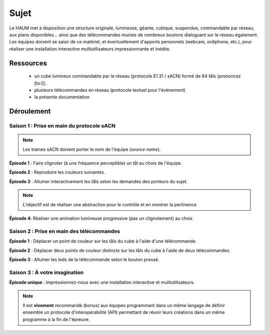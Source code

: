 Sujet
=====

Le HAUM met à disposition une structure originale, lumineuse, géante, cubique, suspendue, commandable par réseau, aux plans disponibles... ainsi que des télécommandes munies de nombreux boutons dialoguant sur le réseau également. Les équipes doivent se saisir de ce matériel, et éventuellement d'apports personnels (webcam, ordiphone, etc.), pour réaliser une installation interactive multiutilisateurs impressionnante et inédite.

Ressources
----------

 - un cube lumineux commandable par le réseau (protocole E1.31 / sACN) formé de 64 tåls (prononcez [to:l]).
 - plusieurs télécommandes en réseau (protocole textuel pour l'évènement)
 - la présente documentation

Déroulement
-----------

Saison 1 : Prise en main du protocole sACN
``````````````````````````````````````````

.. note::

  Les trames sACN doivent porter le nom de l'équipe (`source name`).

**Épisode 1** : Faire clignoter (à une fréquence perceptible) un tål au choix de l'équipe.

**Épisode 2** : Reproduire les couleurs suivantes.

.. raw:: html

   <video controls loop>
   <source src="/_static/cube.mp4" type="video/mp4">
   <p><a href="/_static/cube.mp4">Video</a></p>
   </video>
   <br/>
   <br/>

**Épisode 3** : Allumer interactivement les tåls selon les demandes des porteurs du sujet.

.. note::

   L'objectif est de réaliser une abstraction pour le contrôle et en montrer la pertinence

**Épisode 4**: Réaliser une animation lumineuse progressive (pas un clignotement) au choix

Saison 2 : Prise en main des télécommandes
``````````````````````````````````````````

**Épisode 1** : Déplacer un point de couleur sur les tåls du cube à l'aide d'une télécommande.

**Épisode 2** : Déplacer deux points de couleur distincts sur les tåls du cube à l'aide de deux télécommandes.

**Épisode 3** : Allumer les leds de la télécommande selon le bouton pressé.

Saison 3 : À votre imagination
``````````````````````````````

**Épisode unique** : Impressionnez-nous avec une installation interactive et multiutilisateurs.

.. note::

   Il est **vivement** recommandé (bonus) aux équipes programmant dans un même langage de définir ensemble un protocole d'interopérabilité (API) permettant de réunir leurs créations dans un même programme à la fin de l'épreuve.
